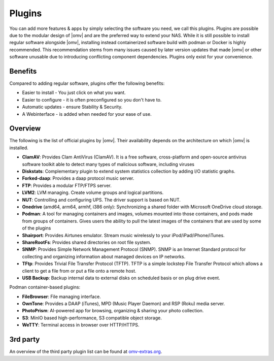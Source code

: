 Plugins
=======

You can add more features & apps by simply selecting the software you need, we
call this plugins. Plugins are possible due to the modular design of |omv| and
are the preferred way to extend your NAS. While it is still possible to install regular software alongside |omv|, installing instead containerized software build with podman or Docker is highly recommended. This recommendation stems from many issues caused by later version updates that made |omv| or other software unusable due to introducing conflicting component dependencies. Plugins only exist for your
convenience.

Benefits
--------

Compared to adding regular software, plugins offer the following benefits:

* Easier to install - You just click on what you want.
* Easier to configure - it is often preconfigured so you don't have to.
* Automatic updates - ensure Stability & Security.
* A Webinterface - is added when needed for your ease of use.

Overview
--------

The following is the list of official plugins by |omv|. Their availability depends on the architecture on which |omv| is installed.

* **ClamAV**: Provides Clam AntiVirus (ClamAV). It is a free software, cross-platform and open-source antivirus software toolkit able to detect many types of malicious software, including viruses
* **Diskstats**: Complementary plugin to extend system statistics collection by adding I/O statistic graphs.
* **Forked-daap**: Provides a daap protocol music server.
* **FTP**: Provides a modular FTP/FTPS server.
* **LVM2**: LVM managing. Create volume groups and logical partitions.
* **NUT**: Controlling and configuring UPS. The driver support is based on NUT.
* **Onedrive** (amd64, arm64, armhf, i386 only): Synchronizing a shared folder with Microsoft OneDrive cloud storage.
* **Podman**: A tool for managing containers and images, volumes mounted into those containers, and pods made from groups of containers. Gives users the ability to pull the latest images of the containers that are used by some of the plugins
* **Shairport**: Provides Airtunes emulator. Stream music wirelessly to your iPod/iPad/iPhone/iTunes.
* **ShareRootFs**: Provides shared directories on root file system.
* **SNMP**: Provides Simple Network Management Protocol (SNMP). SNMP is an Internet Standard protocol for collecting and organizing information about managed devices on IP networks.
* **TFtp**: Provides Trivial File Transfer Protocol (TFTP). TFTP is a simple lockstep File Transfer Protocol which allows a client to get a file from or put a file onto a remote host.
* **USB Backup**: Backup internal data to external disks on scheduled basis or on plug drive event.

Podman container-based plugins:

* **FileBrowser**: File managing interface.
* **OwnTone**: Provides a DAAP (iTunes), MPD (Music Player Daemon) and RSP (Roku) media server.
* **PhotoPrism**: AI-powered app for browsing, organizing & sharing your photo collection.
* **S3**: MinIO based high-performance, S3 compatible object storage.
* **WeTTY**: Terminal access in browser over HTTP/HTTPS.

.. _plugin_3rd_party:

3rd party
---------

An overview of the third party plugin list can be found at `omv-extras.org <http://www.omv-extras.org/>`_.
